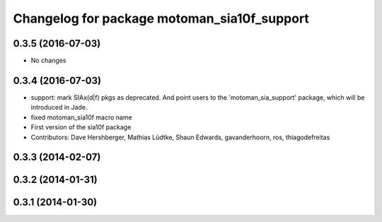 ^^^^^^^^^^^^^^^^^^^^^^^^^^^^^^^^^^^^^^^^^^^^
Changelog for package motoman_sia10f_support
^^^^^^^^^^^^^^^^^^^^^^^^^^^^^^^^^^^^^^^^^^^^

0.3.5 (2016-07-03)
------------------
* No changes

0.3.4 (2016-07-03)
------------------
* support: mark SIAx(d|f) pkgs as deprecated.
  And point users to the 'motoman_sia_support' package, which will be
  introduced in Jade.
* fixed motoman_sia10f macro name
* First version of the sia10f package
* Contributors: Dave Hershberger, Mathias Lüdtke, Shaun Edwards, gavanderhoorn, ros, thiagodefreitas

0.3.3 (2014-02-07)
------------------

0.3.2 (2014-01-31)
------------------

0.3.1 (2014-01-30)
------------------
